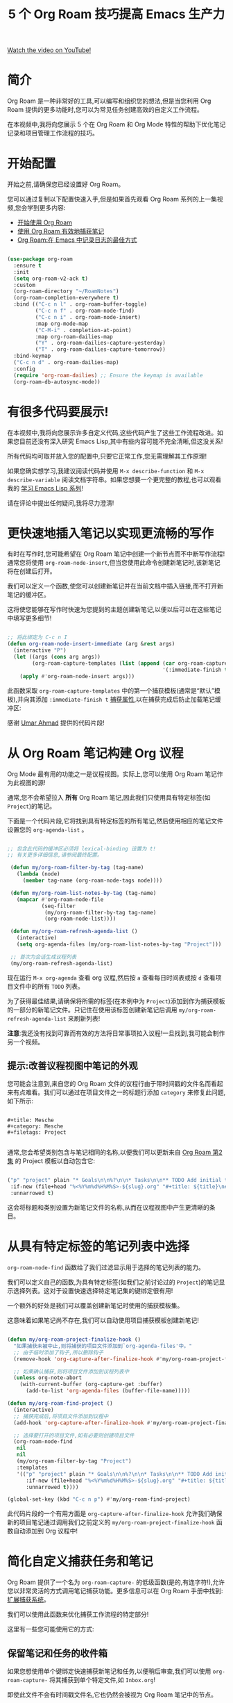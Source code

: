#+title: 5 个 Org Roam 技巧提高 Emacs 生产力

[[yt:CUkuyW6hr18][Watch the video on YouTube!]]

* 简介

Org Roam 是一种非常好的工具,可以编写和组织您的想法,但是当您利用 Org Roam 提供的更多功能时,您可以为常见任务创建高效的自定义工作流程。

在本视频中,我将向您展示 5 个在 Org Roam 和 Org Mode 特性的帮助下优化笔记记录和项目管理工作流程的技巧。

#+begin_cta
#+end_cta

* 开始配置

开始之前,请确保您已经设置好 Org Roam。

您可以通过复制以下配置快速入手,但是如果首先观看 Org Roam 系列的上一集视频,您会学到更多内容:

- [[https://youtu.be/AyhPmypHDEw][开始使用 Org Roam]]
- [[https://youtu.be/YxgA5z2R08I][使用 Org Roam 有效地捕获笔记]]
- [[https://www.youtube.com/watch?v=3-sLBaJAtew][Org Roam:在 Emacs 中记录日志的最佳方式]]

#+begin_src emacs-lisp

  (use-package org-roam
    :ensure t
    :init
    (setq org-roam-v2-ack t)
    :custom
    (org-roam-directory "~/RoamNotes")
    (org-roam-completion-everywhere t)
    :bind (("C-c n l" . org-roam-buffer-toggle)
           ("C-c n f" . org-roam-node-find)
           ("C-c n i" . org-roam-node-insert)
           :map org-mode-map
           ("C-M-i" . completion-at-point)
           :map org-roam-dailies-map
           ("Y" . org-roam-dailies-capture-yesterday)
           ("T" . org-roam-dailies-capture-tomorrow))
    :bind-keymap
    ("C-c n d" . org-roam-dailies-map)
    :config
    (require 'org-roam-dailies) ;; Ensure the keymap is available
    (org-roam-db-autosync-mode))

#+end_src

* 有很多代码要展示!

在本视频中,我将向您展示许多自定义代码,这些代码产生了这些工作流程改进。如果您目前还没有深入研究 Emacs Lisp,其中有些内容可能不完全清晰,但这没关系!

所有代码均可取并放入您的配置中,只要它正常工作,您无需理解其工作原理!

如果您确实想学习,我建议阅读代码并使用 =M-x describe-function= 和 =M-x describe-variable= 阅读文档字符串。如果您想要一个更完整的教程,也可以观看我的 [[https://www.youtube.com/watch?v=RQK_DaaX34Q&list=PLEoMzSkcN8oPQtn7FQEF3D7sroZbXuPZ7][学习 Emacs Lisp 系列]]!

请在评论中提出任何疑问,我将尽力澄清!

* 更快速地插入笔记以实现更流畅的写作

有时在写作时,您可能希望在 Org Roam 笔记中创建一个新节点而不中断写作流程!通常您将使用 =org-roam-node-insert=,但当您使用此命令创建新笔记时,该新笔记将在创建后打开。

我们可以定义一个函数,使您可以创建新笔记并在当前文档中插入链接,而不打开新笔记的缓冲区。

这将使您能够在写作时快速为您提到的主题创建新笔记,以便以后可以在这些笔记中填写更多细节!

#+begin_src emacs-lisp

  ;; 将此绑定为 C-c n I
  (defun org-roam-node-insert-immediate (arg &rest args)
    (interactive "P")
    (let ((args (cons arg args))
          (org-roam-capture-templates (list (append (car org-roam-capture-templates)
                                                    '(:immediate-finish t)))))
      (apply #'org-roam-node-insert args)))

#+end_src

此函数采取 =org-roam-capture-templates= 中的第一个捕获模板(通常是“默认”模板),并向其添加 =:immediate-finish t= [[https://orgmode.org/manual/Template-elements.html#Template-elements][捕获属性]],以在捕获完成后防止加载笔记缓冲区:

感谢 [[https://www.youtube.com/watch?v=AyhPmypHDEw&lc=Ugw7bYrPOc6oy_UBmPZ4AaABAg][Umar Ahmad]] 提供的代码片段!

* 从 Org Roam 笔记构建 Org 议程

Org Mode 最有用的功能之一是议程视图。实际上,您可以使用 Org Roam 笔记作为此视图的源!

通常,您不会希望拉入 *所有* Org Roam 笔记,因此我们只使用具有特定标签(如 =Project=)的笔记。

下面是一个代码片段,它将找到具有特定标签的所有笔记,然后使用相应的笔记文件设置您的 =org-agenda-list= 。

#+begin_src emacs-lisp

 ;; 包含此代码的缓冲区必须将 lexical-binding 设置为 t!
 ;; 有关更多详细信息,请参阅最终配置。

  (defun my/org-roam-filter-by-tag (tag-name)
    (lambda (node)
      (member tag-name (org-roam-node-tags node))))

  (defun my/org-roam-list-notes-by-tag (tag-name)
    (mapcar #'org-roam-node-file
            (seq-filter
             (my/org-roam-filter-by-tag tag-name)
             (org-roam-node-list))))

  (defun my/org-roam-refresh-agenda-list ()
    (interactive)
    (setq org-agenda-files (my/org-roam-list-notes-by-tag "Project")))

  ;; 首次为会话生成议程列表
  (my/org-roam-refresh-agenda-list)

#+end_src

现在运行 =M-x org-agenda= 查看 org 议程,然后按 =a= 查看每日时间表或按 =d= 查看项目文件中的所有 =TODO= 列表。

为了获得最佳结果,请确保将所需的标签(在本例中为 =Project=)添加到作为捕获模板的一部分的新笔记文件。只记住在使用该标签创建新笔记后调用 =my/org-roam-refresh-agenda-list= 来刷新列表!

*注意*:我还没有找到可靠而有效的方法将日常事项拉入议程!一旦找到,我可能会制作另一个视频。

** 提示:改善议程视图中笔记的外观

您可能会注意到,来自您的 Org Roam 文件的议程行由于带时间戳的文件名而看起来有点难看。我们可以通过在项目文件之一的标题行添加 =category= 来修复此问题,如下所示:

#+begin_src

  #+title: Mesche
  #+category: Mesche
  #+filetags: Project

#+end_src

通常,您会希望类别包含与笔记相同的名称,以便我们可以更新来自 [[https://youtu.be/YxgA5z2R08I][Org Roam 第2集]] 的 Project 模板以自动包含它:

#+begin_src emacs-lisp

  ("p" "project" plain "* Goals\n\n%?\n\n* Tasks\n\n** TODO Add initial tasks\n\n* Dates\n\n"
   :if-new (file+head "%<%Y%m%d%H%M%S>-${slug}.org" "#+title: ${title}\n#+category: ${title}\n#+filetags: Project")
   :unnarrowed t)

#+end_src

这会将标题和类别设置为新笔记文件的名称,从而在议程视图中产生更清晰的条目。


* 从具有特定标签的笔记列表中选择

=org-roam-node-find= 函数给了我们过滤显示用于选择的笔记列表的能力。

我们可以定义自己的函数,为具有特定标签(如我们之前讨论过的 =Project=)的笔记显示选择列表。这对于设置快速选择特定笔记集的键绑定很有用!

一个额外的好处是我们可以覆盖创建新笔记时使用的捕获模板集。

这意味着如果笔记尚不存在,我们可以自动使用项目捕获模板创建新笔记!

#+begin_src emacs-lisp

  (defun my/org-roam-project-finalize-hook ()
    "如果捕获未被中止,则将捕获的项目文件添加到`org-agenda-files'中。"
    ;; 由于临时添加了钩子,所以删除钩子
    (remove-hook 'org-capture-after-finalize-hook #'my/org-roam-project-finalize-hook)

    ;; 如果确认捕获,则将项目文件添加到议程列表中
    (unless org-note-abort
      (with-current-buffer (org-capture-get :buffer)
        (add-to-list 'org-agenda-files (buffer-file-name)))))

  (defun my/org-roam-find-project ()
    (interactive)
    ;; 捕获完成后,将项目文件添加到议程中
    (add-hook 'org-capture-after-finalize-hook #'my/org-roam-project-finalize-hook)

    ;; 选择要打开的项目文件,如有必要则创建项目文件
    (org-roam-node-find
     nil
     nil
     (my/org-roam-filter-by-tag "Project")
     :templates
     '(("p" "project" plain "* Goals\n\n%?\n\n* Tasks\n\n** TODO Add initial tasks\n\n* Dates\n\n"
        :if-new (file+head "%<%Y%m%d%H%M%S>-${slug}.org" "#+title: ${title}\n#+category: ${title}\n#+filetags: Project")
        :unnarrowed t))))  

  (global-set-key (kbd "C-c n p") #'my/org-roam-find-project)

#+end_src

此代码片段的一个有用方面是 =org-capture-after-finalize-hook= 允许我们确保新的项目笔记通过调用我们之前定义的 =my/org-roam-project-finalize-hook= 函数自动添加到 Org 议程中!

* 简化自定义捕获任务和笔记

Org Roam 提供了一个名为 =org-roam-capture-= 的低级函数(是的,有连字符!),允许您以非常灵活的方式调用笔记捕获功能。更多信息可以在 Org Roam 手册中找到:[[https://www.orgroam.com/manual.html#Extending-the-Capture-System][扩展捕获系统]]。

我们可以使用此函数来优化捕获工作流程的特定部分!

这里有一些您可能使用它的方式:

** 保留笔记和任务的收件箱

如果您想使用单个键绑定快速捕获新笔记和任务,以便稍后审查,我们可以使用 =org-roam-capture-= 将其捕获到单个特定文件,如 =Inbox.org=!

即使此文件不会有时间戳文件名,它也仍然会被视为 Org Roam 笔记中的节点。

#+begin_src emacs-lisp

  (defun my/org-roam-capture-inbox ()
    (interactive)
    (org-roam-capture- :node (org-roam-node-create)
                       :templates '(("i" "inbox" plain "* %?"
                                    :if-new (file+head "Inbox.org" "#+title: Inbox\n")))))

  (global-set-key (kbd "C-c n b") #'my/org-roam-capture-inbox)

#+end_src

** 直接捕获任务到特定项目

如果您设置了之前提到的项目笔记文件,您可以设置一个捕获模板,让您快速为任何项目捕获任务。

与前面的示例一样,我们可以选择已存在的项目,或者在项目笔记不存在时自动创建项目笔记!

#+begin_src emacs-lisp

  (defun my/org-roam-capture-task ()
    (interactive)
    ;; 捕获完成后,将项目文件添加到议程中
    (add-hook 'org-capture-after-finalize-hook #'my/org-roam-project-finalize-hook)

    ;; 如有必要,捕获新任务并创建项目文件
    (org-roam-capture- :node (org-roam-node-read
                              nil
                              (my/org-roam-filter-by-tag "Project"))
                       :templates '(("p" "project" plain "* TODO %?"
                                     :if-new (file+head+olp "%<%Y%m%d%H%M%S>-${slug}.org"
                                                            "#+title: ${title}\n#+category: ${title}\n#+filetags: Project"
                                                            ("Tasks"))))))
  (global-set-key (kbd "C-c n t") #'my/org-roam-capture-task)
#+end_src

要注意的一点是,我们在捕获模板中使用 =file+head+olp=,这样我们就可以将新任务条目放在"Tasks"标题下。

我们还使用之前定义的 =my/org-roam-project-finalize-hook= 函数,以便任何新项目都会被添加到 Org 议程中!

* 自动将完成的任务复制(或移动)到每日文件

每日文件一个有趣的用途是保留完成任务的记录。如果我们可以自动将任何 Org 模式文件中的完成任务复制到当天的每日文件,那会怎么样?

我们可以通过添加一些自定义代码来实现这一目的!

以下代码段为所有 Org 任务状态更改设置了一个钩子,然后将完成的(=DONE=)条目复制到当天的笔记文件:

#+begin_src emacs-lisp

  (defun my/org-roam-copy-todo-to-today ()
    (interactive)
    (let ((org-refile-keep t) ;; 将此设置为 nil 以删除原件!
          (org-roam-dailies-capture-templates
            '(("t" "tasks" entry "%?"
               :if-new (file+head+olp "%<%Y-%m-%d>.org" "#+title: %<%Y-%m-%d>\n" ("Tasks")))))
          (org-after-refile-insert-hook #'save-buffer)
          today-file
          pos)
      (save-window-excursion
        (org-roam-dailies--capture (current-time) t)
        (setq today-file (buffer-file-name))
        (setq pos (point)))

      ;; 仅在目标文件与当前文件不同时重新归档
      (unless (equal (file-truename today-file)
                     (file-truename (buffer-file-name)))
        (org-refile nil nil (list "Tasks" today-file nil pos)))))

  (add-to-list 'org-after-todo-state-change-hook
               (lambda ()
                 (when (equal org-state "DONE")
                   (my/org-roam-copy-todo-to-today))))

#+end_src

如果要移动完成的任务而不是复制它,请在此代码中将 =org-refile-keep= 设置为 =nil=!

此代码较高级,因此请参阅下一节以了解其工作原理!

** 工作原理

为了在 =TODO= 项状态更改时收到通知,我们将 =my/org-roam-copy-todo-to-today= 函数添加到 =org-after-todo-state-change-hook= 列表中。

当用户完成一个任务时,此函数将设置一个"日常"临时捕获模板,它将跳转到当天日期文件中的"Tasks"标题下。这被包装在 =save-window-excursion= 调用中,以确保捕获作业不会更改您的窗口配置和当前缓冲区。

如果捕获目标文件不是当前日期的文件,我们调用 =org-refile= 以将项目复制(或在 =org-refile-keep= 为 =nil= 时移动)到新位置!这避免了将完成的任务移动回它已经存在的文件中(这会引发错误!)。

* 最终配置

*非常重要的注意事项!*  确保使用此代码的配置文件顶部有以下行!

#+begin_src emacs-lisp

;; -*- lexical-binding: t; -*-

#+end_src

这可以确保在评估此配置之前加载 Org Roam,这对我们编写的自定义代码正常工作很重要。

此行启用词法绑定,可以确保 =my/org-roam-filter-by-tag= 函数正确工作。

#+begin_src emacs-lisp

  (use-package org-roam
    :ensure t
    :demand t  ;; Ensure org-roam is loaded by default
    :init
    (setq org-roam-v2-ack t)
    :custom
    (org-roam-directory "~/RoamNotes")
    (org-roam-completion-everywhere t)
    :bind (("C-c n l" . org-roam-buffer-toggle)
           ("C-c n f" . org-roam-node-find)
           ("C-c n i" . org-roam-node-insert)
           ("C-c n I" . org-roam-node-insert-immediate)
           ("C-c n p" . my/org-roam-find-project)
           ("C-c n t" . my/org-roam-capture-task)
           ("C-c n b" . my/org-roam-capture-inbox)
           :map org-mode-map
           ("C-M-i" . completion-at-point)
           :map org-roam-dailies-map
           ("Y" . org-roam-dailies-capture-yesterday)
           ("T" . org-roam-dailies-capture-tomorrow))
    :bind-keymap
    ("C-c n d" . org-roam-dailies-map)
    :config
    (require 'org-roam-dailies) ;; Ensure the keymap is available
    (org-roam-db-autosync-mode))

  (defun org-roam-node-insert-immediate (arg &rest args)
    (interactive "P")
    (let ((args (push arg args))
          (org-roam-capture-templates (list (append (car org-roam-capture-templates)
                                                    '(:immediate-finish t)))))
      (apply #'org-roam-node-insert args)))

  (defun my/org-roam-filter-by-tag (tag-name)
    (lambda (node)
      (member tag-name (org-roam-node-tags node))))

  (defun my/org-roam-list-notes-by-tag (tag-name)
    (mapcar #'org-roam-node-file
            (seq-filter
             (my/org-roam-filter-by-tag tag-name)
             (org-roam-node-list))))

  (defun my/org-roam-refresh-agenda-list ()
    (interactive)
    (setq org-agenda-files (my/org-roam-list-notes-by-tag "Project")))

  ;; Build the agenda list the first time for the session
  (my/org-roam-refresh-agenda-list)

  (defun my/org-roam-project-finalize-hook ()
    "Adds the captured project file to `org-agenda-files' if the
  capture was not aborted."
    ;; Remove the hook since it was added temporarily
    (remove-hook 'org-capture-after-finalize-hook #'my/org-roam-project-finalize-hook)

    ;; Add project file to the agenda list if the capture was confirmed
    (unless org-note-abort
      (with-current-buffer (org-capture-get :buffer)
        (add-to-list 'org-agenda-files (buffer-file-name)))))

  (defun my/org-roam-find-project ()
    (interactive)
    ;; Add the project file to the agenda after capture is finished
    (add-hook 'org-capture-after-finalize-hook #'my/org-roam-project-finalize-hook)

    ;; Select a project file to open, creating it if necessary
    (org-roam-node-find
     nil
     nil
     (my/org-roam-filter-by-tag "Project")
     :templates
     '(("p" "project" plain "* Goals\n\n%?\n\n* Tasks\n\n** TODO Add initial tasks\n\n* Dates\n\n"
        :if-new (file+head "%<%Y%m%d%H%M%S>-${slug}.org" "#+title: ${title}\n#+category: ${title}\n#+filetags: Project")
        :unnarrowed t))))

  (defun my/org-roam-capture-inbox ()
    (interactive)
    (org-roam-capture- :node (org-roam-node-create)
                       :templates '(("i" "inbox" plain "* %?"
                                    :if-new (file+head "Inbox.org" "#+title: Inbox\n")))))

  (defun my/org-roam-capture-task ()
    (interactive)
    ;; Add the project file to the agenda after capture is finished
    (add-hook 'org-capture-after-finalize-hook #'my/org-roam-project-finalize-hook)

    ;; Capture the new task, creating the project file if necessary
    (org-roam-capture- :node (org-roam-node-read
                              nil
                              (my/org-roam-filter-by-tag "Project"))
                       :templates '(("p" "project" plain "** TODO %?"
                                     :if-new (file+head+olp "%<%Y%m%d%H%M%S>-${slug}.org"
                                                            "#+title: ${title}\n#+category: ${title}\n#+filetags: Project"
                                                            ("Tasks"))))))

  (defun my/org-roam-copy-todo-to-today ()
    (interactive)
    (let ((org-refile-keep t) ;; Set this to nil to delete the original!
          (org-roam-dailies-capture-templates
            '(("t" "tasks" entry "%?"
               :if-new (file+head+olp "%<%Y-%m-%d>.org" "#+title: %<%Y-%m-%d>\n" ("Tasks")))))
          (org-after-refile-insert-hook #'save-buffer)
          today-file
          pos)
      (save-window-excursion
        (org-roam-dailies--capture (current-time) t)
        (setq today-file (buffer-file-name))
        (setq pos (point)))

      ;; Only refile if the target file is different than the current file
      (unless (equal (file-truename today-file)
                     (file-truename (buffer-file-name)))
        (org-refile nil nil (list "Tasks" today-file nil pos)))))

  (add-to-list 'org-after-todo-state-change-hook
               (lambda ()
                 (when (equal org-state "DONE")
                   (my/org-roam-copy-todo-to-today))))

#+end_src
